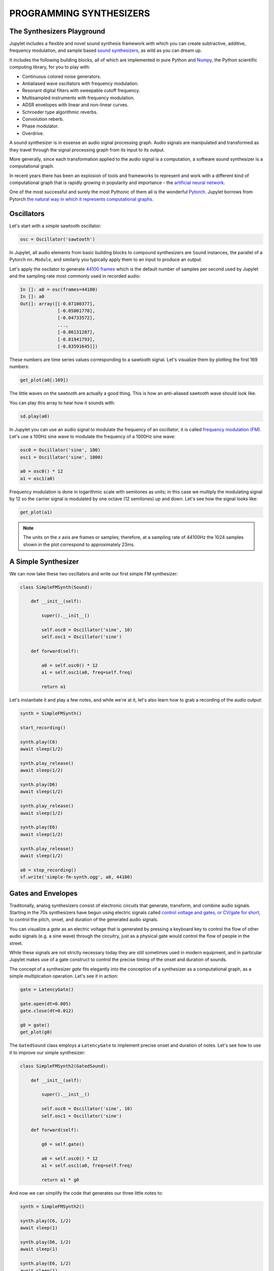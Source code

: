 PROGRAMMING SYNTHESIZERS
========================

The Synthesizers Playground
---------------------------

Jupylet includes a flexible and novel sound synthesis framework with which
you can create subtractive, additive, frequency modulation, and sample based 
`sound synthesizers <https://en.wikipedia.org/wiki/Software_synthesizer>`_, 
as wild as you can dream up.

It includes the following building blocks, all of which are implemented in 
pure Python and `Numpy <https://numpy.org/>`_, the Python scientific 
computing library, for you to play with:

* Continuous colored noise generators.
* Antialiased wave oscillators with frequency modulation.
* Resonant digital filters with sweepable cutoff frequency.
* Multisampled instruments with frequency modulation.
* ADSR envelopes with linear and non-linear curves.
* Schroeder type algorithmic reverbs.
* Convolution reberb.
* Phase modulator.
* Overdrive.

A sound synthesizer is in essense an audio signal processing graph. Audio 
signals are manipulated and transformed as they travel through the signal 
processing graph from its input to its output.

More generally, since each transformation applied to the audio signal is a 
computation, a software sound synthesizer is a computational graph. 

In recent years there has been an explosion of tools and frameworks to 
represent and work with a different kind of computational graph that is 
rapidly growing in popularity and importance - the `artificial neural network <https://en.wikipedia.org/wiki/Artificial_neural_network>`_.

One of the most successful and surely the most Pythonic of them all is the 
wonderful `Pytorch <https://pytorch.org/>`_. Jupylet borrows from Pytorch 
`the natural way in which it represents computational graphs <https://pytorch.org/tutorials/beginner/blitz/neural_networks_tutorial.html#define-the-network>`_. 


Oscillators
-----------

Let's start with a simple sawtooth oscillator:

.. code-block:: python

    osc = Oscillator('sawtooth')

In Jupylet, all audio elements from basic building blocks to compound
synthesizers are ``Sound`` instances, the parallel of a Pytorch ``nn.Module``, 
and similarly you typically apply them to an input to produce an output.

Let's apply the oscilator to generate `44100 frames <https://en.wikipedia.org/wiki/44,100_Hz>`_ 
which is the default number of samples per second used by Jupylet and the 
sampling rate most commonly used in recorded audio:

.. code-block:: python

    In []: a0 = osc(frames=44100)
    In []: a0
    Out[]: array([[-0.07100377],
                  [-0.05801778],
                  [-0.04733572],
                  ...,
                  [-0.86131287],
                  [-0.81941793],
                  [-0.83591645]])

These numbers are time series values corresponding to a sawtooth signal. Let's 
visualize them by plotting the first 169 numbers:

.. code-block:: python

    get_plot(a0[:169])
    
.. image:: ../images/sawtooth.png 

The little waves on the sawtooth are actually a good thing. This is how an 
anti-aliased sawtooth wave should look like.

You can play this array to hear how it sounds with:

.. code-block:: python

    sd.play(a0)

.. raw:: html

   <audio controls="controls">
         <source src="../_static/audio/sawtooth.ogg" type="audio/ogg">
         Your browser does not support the <code>audio</code> element.
   </audio>
   <br>
   <br>

In Jupylet you can use an audio signal to modulate the frequency of an 
oscillator; it is called `frequency modulation (FM) <https://en.wikipedia.org/wiki/Frequency_modulation>`_. 
Let's use a 100Hz sine wave to modulate the frequency of a 1000Hz sine wave:

.. code-block:: python

    osc0 = Oscillator('sine', 100)
    osc1 = Oscillator('sine', 1000)

    a0 = osc0() * 12
    a1 = osc1(a0)

Frequency modulation is done in logarithmic scale with semitones as units;
in this case we multiply the modulating signal by 12 so the carrier signal is 
modulated by one octave (12 semitones) up and down. Let's see how the signal 
looks like:

.. code-block:: python

    get_plot(a1)

.. image:: ../images/fm-sawtooth.png 

.. note::
    The units on the `x` axis are frames or samples; therefore, at a sampling 
    rate of 44100Hz the 1024 samples shown in the plot correspond to 
    approximately 23ms.


A Simple Synthesizer
--------------------

We can now take these two oscillators and write our first simple FM 
synthesizer:

.. code-block:: python

    class SimpleFMSynth(Sound):
        
        def __init__(self):
            
            super().__init__()
                    
            self.osc0 = Oscillator('sine', 10)
            self.osc1 = Oscillator('sine')
        
        def forward(self):
            
            a0 = self.osc0() * 12
            a1 = self.osc1(a0, freq=self.freq)
            
            return a1

Let's instantiate it and play a few notes, and while we're at it, let's also 
learn how to grab a recording of the audio output:

.. code-block:: python

    synth = SimpleFMSynth()

    start_recording()

    synth.play(C6)
    await sleep(1/2)

    synth.play_release()
    await sleep(1/2)

    synth.play(D6)
    await sleep(1/2)

    synth.play_release()
    await sleep(1/2)

    synth.play(E6)
    await sleep(1/2)

    synth.play_release()
    await sleep(1/2)

    a0 = stop_recording()
    sf.write('simple-fm-synth.ogg', a0, 44100)

.. raw:: html

   <audio controls="controls">
         <source src="../_static/audio/simple-fm-synth.ogg" type="audio/ogg">
         Your browser does not support the <code>audio</code> element.
   </audio>
   <br>
   <br>


Gates and Envelopes
-------------------

Traditonally, analog synthesizers consist of electronic circuits that generate,
transform, and combine audio signals. Starting in the 70s synthesizers have 
begun using electric signals called 
`control voltage and gates, or CV/gate for short <https://en.wikipedia.org/wiki/CV/gate>`_, 
to control the pitch, onset, and duration of the generated audio signals.

You can visualize a `gate` as an electric voltage that is generated by pressing 
a keyboard key to control the flow of other audio signals (e.g. a sine wave) 
through the circuitry, just as a physical gate would control the flow of people 
in the street.

While these signals are not strictly necessary today they are still sometimes
used in modern equipment, and in particular Jupylet makes use of a gate 
construct to control the precise timing of the onset and duration of sounds.

The concept of a synthesizer `gate` fits elegantly into the conception of 
a synthesizer as a computational graph, as a simple multiplcation operation. 
Let's see it in action:

.. code-block:: python

    gate = LatencyGate()

    gate.open(dt=0.005)
    gate.close(dt=0.012)

    g0 = gate()
    get_plot(g0)

.. image:: ../images/gate.png 

The ``GatedSound`` class employs a ``LatencyGate`` to implement precise onset
and duration of notes. Let's see how to use it to improve our simple 
synthesizer:

.. code-block:: python

    class SimpleFMSynth2(GatedSound):
        
        def __init__(self):
            
            super().__init__()
                    
            self.osc0 = Oscillator('sine', 10)
            self.osc1 = Oscillator('sine')
        
        def forward(self):
            
            g0 = self.gate()
            
            a0 = self.osc0() * 12
            a1 = self.osc1(a0, freq=self.freq)
            
            return a1 * g0

And now we can simplify the code that generates our three little notes to:

.. code-block:: python

    synth = SimpleFMSynth2()

    synth.play(C6, 1/2)
    await sleep(1)

    synth.play(D6, 1/2)
    await sleep(1)

    synth.play(E6, 1/2)
    await sleep(1)

And if we use it in a live loop, notes will be played with precise timing:

.. code-block:: python

    @app.sonic_live_loop
    async def loop0():
        
        use(SimpleFMSynth2())

        play(C6, 1/2)
        await sleep(1)

        play(D6, 1/2)
        await sleep(1)

        play(E6, 1/2)
        await sleep(1)

.. note::
    Remember you can stop the live loop above anytime with ``app.stop(loop0)``.

And now that we've entered the `gate` of sound synthesis, it's 
finally time for the `evnvelope`.

In `sound synthesis, envelopes <https://en.wikipedia.org/wiki/Envelope_(music)>`_ 
control the amplitude of the generated audio signal through time. In the latest 
version of our simple synthesizer the notes start and end abruptly. An envelope 
can let us shape the way in which each note starts, progresses, and ends.

The Jupylet envelope generator is a traditional four stages envelope generator 
consisting of an `attack` stage specified by the time it takes the envelope to 
reach its peak amplitude, a `decay` stage specified by the time it takes the 
envelope to decay to the `sustain` level of it third stage, and finally a 
`release` stage specified by the time it takes the envelope to decay back to 
zero amplitude once it is released.

.. note::
    The envelope generator was invented by `Robert Moog <https://en.wikipedia.org/wiki/Robert_Moog>`_ 
    the creator of the first commercial synthesizer, the Moog synthesizer, 
    and later the classic `Minimoog synthesizer <https://en.wikipedia.org/wiki/Minimoog>`_
    which was a staple of progressive rock music.

The Jupylet envelope generator expects a `gate` signal in its input to 
control the timing of the `attack` and `release` stages. Let's see an 
example: 

.. code-block:: python

    gate = LatencyGate()
    adsr = Envelope(attack=0.1, decay=0.1, sustain=0.5, release=0.3)

    gate.open(dt=0.1)
    gate.close(dt=0.4)

    g0 = gate(frames=44100)
    e0 = adsr(g0)

Here is a plot of the generated `envelope` signal in red overlayed on top of 
the `gate` signal in light blue. Note how the `gate` signal correponds to 
the `attack` and `release` stages of the `envelope`:

.. image:: ../images/adsr.png

And now that we know how to generate an evelope, let's see how to apply it to 
our simple synthesizer:

.. code-block:: python

    class SimpleFMSynth3(GatedSound):
        
        def __init__(self):
            
            super().__init__()
                    
            self.adsr = Envelope(attack=0.1, decay=0.1, sustain=0.5, release=0.5)
            
            self.osc0 = Oscillator('sine', 10)
            self.osc1 = Oscillator('sine')
        
        def forward(self):
            
            g0 = self.gate()
            e0 = self.adsr(g0)
            
            a0 = self.osc0() * 12
            a1 = self.osc1(a0, freq=self.freq)
            
            return a1 * e0

.. code-block:: python

    synth = SimpleFMSynth3()

    synth.play(C6, 1/2)
    await sleep(1)

    synth.play(D6, 1/2)
    await sleep(1)

    synth.play(E6, 1/2)
    await sleep(1)

.. raw:: html

   <audio controls="controls">
         <source src="../_static/audio/adsr.ogg" type="audio/ogg">
         Your browser does not support the <code>audio</code> element.
   </audio>
   <br>
   <br>


The Colors of Noise
-------------------

I always thought the term `white noise` was just a figure of speech, a slang. 
I was wrong. It turns out the term `white noise` is so called in analogy to 
`white light` - that is, the signal you would get if you mix together all the 
different sine waves in the world, all equally powerful.

And just as it is with light, `acoustic noise can have colors too <https://en.wikipedia.org/wiki/Colors_of_noise>`_,
ranging from `red` noise where the low frequency waves are more powerful, 
to `pink` noise, to `white` noise where all frequencies have equal power, to
`blue` noise, and finally to `violet` noise the high frequency 
waves are more powerful.

Imagine that we took apart a noise signal back to the separate sine waves 
it is made of and measured how powerful each of the sine waves is. If we did 
that we could then plot the power as a function of frequency, or as it is 
commonly known a `power spectrum <https://mathworld.wolfram.com/PowerSpectrum.html>`_.

Since the power of all the sine waves that make up white noise is equal, the 
`power spectrum` of white noise would look like an horizontal line. Similarly 
the power spectrum of `red` and `pink` noise would look like a downward slope 
and that of `blue` and `violet` noise would look like an upward slope, as 
illustrated in the following figure (from Wikimedia Common):

.. image:: https://upload.wikimedia.org/wikipedia/commons/6/6c/The_Colors_of_Noise.png
    :alt: Copyright Wikimedia Common, Creative Commons (CC BY-SA 3.0)

You can create a noise generator by specifying its color name or a value 
between -6 for `red` noise, and 6 for `violet` noise. Let's create and play 
some `violet` noise:

.. code-block:: python

    noise = Noise('violet')
    sd.play(noise(frames=44100))

.. raw:: html

   <audio controls="controls">
         <source src="../_static/audio/violet.ogg" type="audio/ogg">
         Your browser does not support the <code>audio</code> element.
   </audio>
   <br>
   <br>

Noise generators can be used to create a variety of effects. One interesting
application is to use `red` noise to modulate the frequency of another signal:

.. code-block:: python

    class Wobbly(GatedSound):
        
        def __init__(self):
            
            super().__init__()
                    
            self.adsr = Envelope(attack=0.01, decay=0.5, sustain=0., release=0., linear=False)
            
            self.noise = Noise('red')
            self.osc0 = Oscillator('tri')
            
        def forward(self):
            
            g0 = self.gate()
            e0 = self.adsr(g0)
            
            n0 = self.noise() 
            a0 = self.osc0(n0, freq=self.freq)

            return a0 * e0


    wobbly = Wobbly()

    wobbly.play_poly(C5)
    await sleep(1/4)

    wobbly.play_poly(E5)
    await sleep(1/4)

    wobbly.play_poly(G5)
    await sleep(1/4)

    wobbly.play_poly(B5)
    await sleep(1/4)

    wobbly.play_poly(C6)
    await sleep(1)

.. raw:: html

   <audio controls="controls">
         <source src="../_static/audio/wobbly.ogg" type="audio/ogg">
         Your browser does not support the <code>audio</code> element.
   </audio>
   <br>
   <br>


Filters
-------

The next staple element of sound synthesis up our sleeve is the 
`audio filter <https://en.wikipedia.org/wiki/Audio_filter>`_. Filters are used 
in `subtractive synthesis <https://en.wikipedia.org/wiki/Subtractive_synthesis>`_ 
to attenuate particular frequencies in an audio signal rich in harmonics, 
similar to how your lips attenuate the sound coming out of your mouth as you 
speak or sing.

Jupylet includes a resonant filter parameterized by a `cutoff` frequency, that 
can operate in one of three modes; as a `lowpass` filter that attenuates 
frequencies above the `cutoff` frequency, a `highpass` filter that attenuates
frequencies below the `cutoff` frequency, or a `bandpass` filter that 
attenuates frequencies outside a band of frequencies centered around the 
`cutoff` frequency.

As we saw above, `white` noise is made of sine waves of all frequencies, all 
having equal power. We can therefore apply a filter to white noise to see how 
it attenuates the power of different frequencies; Let's do that with a 
`lowpass` filter and a `cutoff` frequency of `3000Hz`:

.. code:: python

    noise = Noise('white')
    lowpass = ResonantFilter(3000, 'lowpass')

    n0 = noise(frames=44100 * 128)
    a0 = lowpass(n0)

    get_power_spectrum_plot(a0, xlim=(0, 8000), ylim=(20, 70))

.. image:: ../images/lowpass.png 

What a beauty. Now let's try it again with some resonance at the cutoff 
frequency:

.. code:: python

    noise = Noise('white')
    lowpass = ResonantFilter(3000, 'lowpass', resonance=2)

    n0 = noise(frames=44100 * 128)
    a0 = lowpass(n0)

    get_power_spectrum_plot(a0, xlim=(0, 8000), ylim=(20, 70))

.. image:: ../images/resonance.png 

A resonant filter amplifies the frequencies around its cutoff frequency. It 
works similar to the resonance chamber of a guitar in that it is designed to 
amplify particular frequencies. 

You may have wondered about the little waves that were visible in the 
antialiased sawtooth wave that we saw in the beginning of this chapter. They 
were there because a `sawtooth wave <https://en.wikipedia.org/wiki/Sawtooth_wave>`_ 
is actually made of many simple sine waves of different frequencies and power. 

These waves are also called `tones` or `partials`. The preceived pitch of the 
sawtooth wave is determined by the `partial` with the lowest frequency, which 
is called the `fundamental`. In a sawtooth wave, the frequencies of all the 
partials are interger multiples (also called `harmonics`) of the fundamental 
frequency, and their amplitude is inversely proportional to the integer 
multiple. 

You can read more about it in the Wikipedia article on the 
`Harmonic series <https://en.wikipedia.org/wiki/Harmonic_series_(music)>`_.

OK, it's time to put all together into a synthesizer inspired by the sound of 
the `Roland TB-303 Bass Line <https://en.wikipedia.org/wiki/Roland_TB-303>`_. 
The distinctive sound of the TB-303 is created by sweeping the cutoff 
frequency of a resonant lowpass filter from an initial high cutoff frequency 
down to the frequency of the note being played. To implement the sweep we 
employ a second envelope and configure it to decay nonlinearly from 1 to 0, 
and then we use it to modulate the cutoff frequency of the filter. As usual 
the modulation is done in logarithmic scale with semitones as units.

.. code:: python

    class TB303(GatedSound):
        
        def __init__(self):
            
            super().__init__()
            
            self.shape = 'sawtooth'
            self.resonance = 2
            self.cutoff = 0
            self.decay = 1

            self.env0 = Envelope(0.01, 0., 1., 0.01)
            self.env1 = Envelope(0., 1., 0., 0., linear=False)
            
            self.osc0 = Oscillator('sawtooth')
            
            self.filter = ResonantFilter(btype='lowpass', resonance=2)
            
        def forward(self):
            
            g0 = self.gate()
            
            e0 = self.env0(g0)
            e1 = self.env1(g0, decay=self.decay) * 12 * 8
                    
            a0 = self.osc0(shape=self.shape, freq=self.freq) 
            
            a1 = self.filter(
                a0, 
                key_modulation=e1+self.cutoff, 
                resonance=self.resonance,
                freq=self.freq,
            )
            
            return a1 * e0

.. note::
    We declared the `shape`, `resonance`, `cutoff`, and `decay` variables as 
    members of the synthesizer class since this will enable us to specify 
    their values in calls to the ``use()`` and ``play()`` functions - for 
    example ``play(C4, 1/2, resonance=4, decay=2)``.

And now that the synthesizer is ready let's instantiate it, set up a nice 
reverb effect, and start a simple loop. Note how the ``ncall`` argument is 
used to play a note once every 4 cycles through the loop:

.. code:: python

    tb303 = TB303()

    set_effects(ConvolutionReverb(impulse.InsidePiano))

    @app.sonic_live_loop2
    async def loop0(ncall):
                
        use(tb303, resonance=8, decay=1/8, cutoff=60)
        
        if not ncall % 4:
            play(C3, 1/2, decay=1/2, cutoff=24)

        play(C2, 1/8)
        await sleep(1/4)
        
        play(C3, 1/8)
        await sleep(1/4)
    
        
.. raw:: html

   <audio controls="controls">
         <source src="../_static/audio/tb303.2.ogg" type="audio/ogg">
         Your browser does not support the <code>audio</code> element.
   </audio>
   <br>
   <br>

